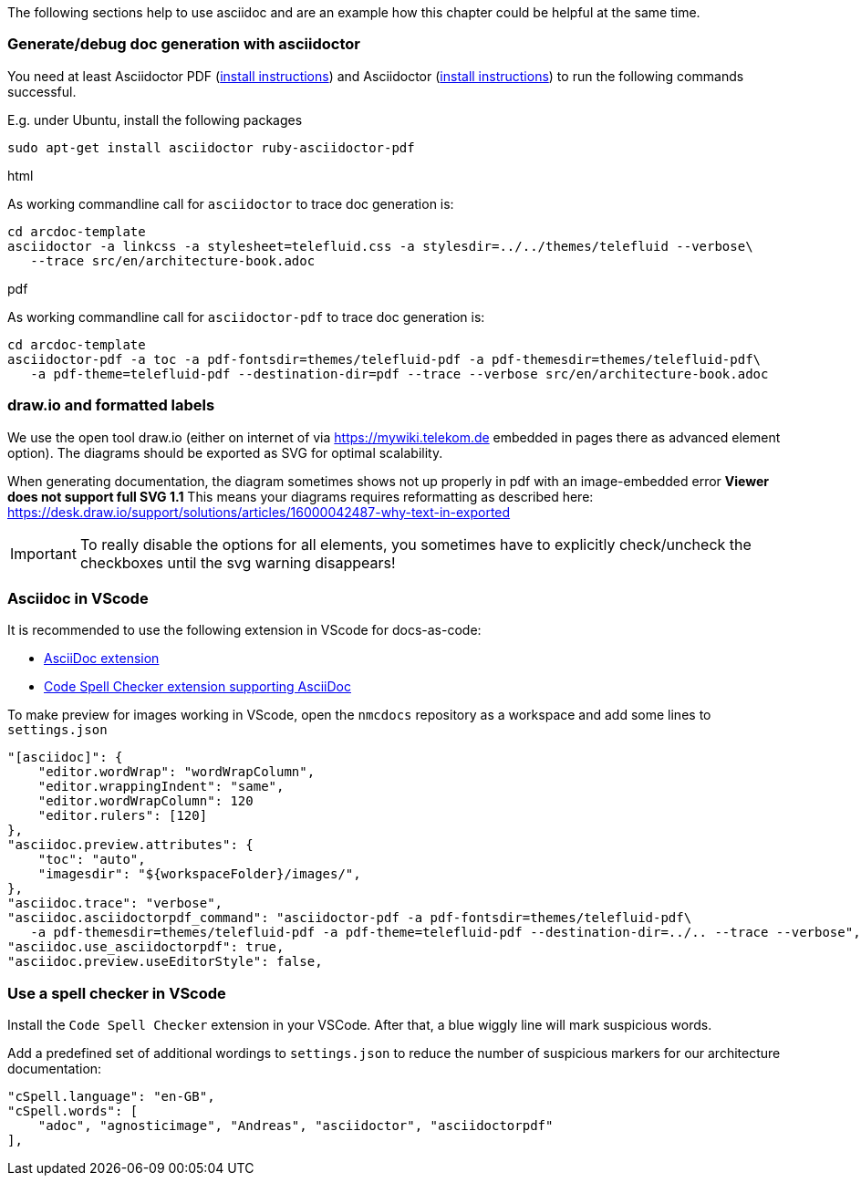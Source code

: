 // == Tips, tricks, tools faq

The following sections help to use asciidoc and are an example how this chapter could be helpful at the same time.

=== Generate/debug doc generation with asciidoctor
You need at least Asciidoctor PDF (https://docs.asciidoctor.org/asciidoctor/latest/install/[install instructions]) and 
Asciidoctor (https://docs.asciidoctor.org/asciidoctor/latest/install/[install instructions]) to run the following 
commands successful.

E.g. under Ubuntu, install the following packages
```
sudo apt-get install asciidoctor ruby-asciidoctor-pdf
```

.html
As working commandline call for `asciidoctor` to trace doc generation is:
----
cd arcdoc-template
asciidoctor -a linkcss -a stylesheet=telefluid.css -a stylesdir=../../themes/telefluid --verbose\
   --trace src/en/architecture-book.adoc
----

.pdf
As working commandline call for `asciidoctor-pdf` to trace doc generation is:
----
cd arcdoc-template
asciidoctor-pdf -a toc -a pdf-fontsdir=themes/telefluid-pdf -a pdf-themesdir=themes/telefluid-pdf\
   -a pdf-theme=telefluid-pdf --destination-dir=pdf --trace --verbose src/en/architecture-book.adoc
----

=== draw.io and formatted labels
We use the open tool draw.io (either on internet of via https://mywiki.telekom.de embedded in pages there as advanced
element option). The diagrams should be exported as SVG for optimal scalability.

When generating documentation, the diagram sometimes shows not up properly in pdf with an image-embedded error
*Viewer does not support full SVG 1.1* This means your diagrams requires reformatting as described here:
https://desk.draw.io/support/solutions/articles/16000042487-why-text-in-exported

[IMPORTANT]
To really disable the options for all elements, you sometimes have to explicitly check/uncheck the checkboxes until the
svg warning disappears!


=== Asciidoc in VScode
It is recommended to use the following extension in VScode for docs-as-code:

-  https://github.com/asciidoctor/asciidoctor-vscode[AsciiDoc extension]

-  https://github.com/streetsidesoftware/vscode-spell-checker[Code Spell Checker extension supporting AsciiDoc]


To make preview for images working in VScode, open the `nmcdocs` repository as a workspace and add some lines to 
`settings.json`
----
"[asciidoc]": {
    "editor.wordWrap": "wordWrapColumn",
    "editor.wrappingIndent": "same",
    "editor.wordWrapColumn": 120
    "editor.rulers": [120]
},
"asciidoc.preview.attributes": {
    "toc": "auto",
    "imagesdir": "${workspaceFolder}/images/",
},
"asciidoc.trace": "verbose",
"asciidoc.asciidoctorpdf_command": "asciidoctor-pdf -a pdf-fontsdir=themes/telefluid-pdf\
   -a pdf-themesdir=themes/telefluid-pdf -a pdf-theme=telefluid-pdf --destination-dir=../.. --trace --verbose",
"asciidoc.use_asciidoctorpdf": true,
"asciidoc.preview.useEditorStyle": false,
----



=== Use a spell checker in VScode
Install the `Code Spell Checker` extension in your VSCode. After that, a blue wiggly line will mark
suspicious words.

Add a predefined set of additional wordings to `settings.json` to reduce the number of
suspicious markers for our architecture documentation:
----
"cSpell.language": "en-GB",
"cSpell.words": [
    "adoc", "agnosticimage", "Andreas", "asciidoctor", "asciidoctorpdf" 
],
----
